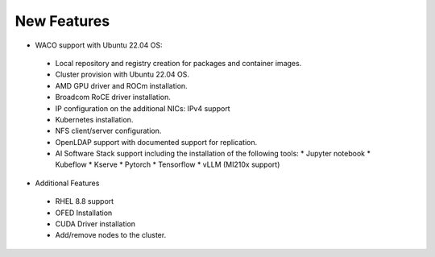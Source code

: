 New Features
===========

*	WACO support with Ubuntu 22.04 OS:
    *	Local repository and registry creation for packages and container images.
    *	Cluster provision with Ubuntu 22.04 OS.
    *	AMD GPU driver and ROCm installation.
    *	Broadcom RoCE driver installation.
    *	IP configuration on the additional NICs: IPv4 support
    *	Kubernetes installation.
    *	NFS client/server configuration.
    *	OpenLDAP support with documented support for replication.
    *	AI Software Stack support including the installation of the following tools:
        *	Jupyter notebook
        *	Kubeflow
        *	Kserve
        *	Pytorch
        *	Tensorflow
        *	vLLM (MI210x support)

*	Additional Features
    *	RHEL 8.8 support
    *	OFED Installation
    *	CUDA Driver installation
    *	Add/remove nodes to the cluster.
